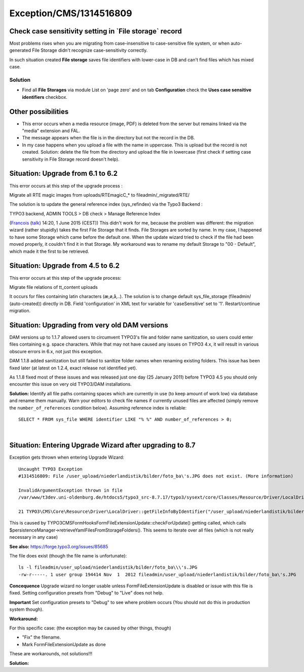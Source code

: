 .. _firstHeading:

Exception/CMS/1314516809
========================

Check case sensitivity setting in \`File storage\` record
---------------------------------------------------------

Most problems rises when you are migrating from case-insensitive to
case-sensitive file system, or when auto-generated File Storage didn't
recognize case-sensitivity correctly.

In such situation created **File storage** saves file identifiers with
lower-case in DB and can't find files which has mixed case.

Solution
~~~~~~~~

-  Find all **File Storages** via module List on 'page zero' and on tab
   **Configuration** check the **Uses case sensitive identifiers**
   checkbox.

Other possibilities
-------------------

-  This error occurs when a media resource (image, PDF) is deleted from
   the server but remains linked via the "media" extension and FAL.

-  The message appears when the file is in the directory but not the
   record in the DB.

-  In my case happens when you upload a file with the name in uppercase.
   This is upload but the record is not created. Solution: delete the
   file from the directory and upload the file in lowercase (first check
   if setting case sensitivity in File Storage record doesn't help).

Situation: Upgrade from 6.1 to 6.2
----------------------------------

This error occurs at this step of the upgrade process :

Migrate all RTE magic images from uploads/RTEmagicC_\* to
fileadmin/_migrated/RTE/

The solution is to update the general reference index (sys_refindex) via
the Typo3 Backend :

TYPO3 backend, ADMIN TOOLS > DB check > Manage Reference Index

(`Francois </wiki/index.php?title=User:Francois&action=edit&redlink=1>`__
(`talk </wiki/index.php?title=User_talk:Francois&action=edit&redlink=1>`__)
14:20, 1 June 2015 (CEST)) This didn't work for me, because the problem
was different: the migration wizard (rather stupidly) takes the first
File Storage that it finds. File Storages are sorted by name. In my
case, I happened to have some Storage which came before the default one.
When the update wizard tried to check if the file had been moved
properly, it couldn't find it in that Storage. My workaround was to
rename my default Storage to "00 - Default", which made it the first to
be retrieved.

Situation: Upgrade from 4.5 to 6.2
----------------------------------

This error occurs at this step of the upgrade process:

Migrate file relations of tt_content uploads

It occurs for files containing latin characters (æ,ø,å,..). The solution
is to change default sys_file_storage (fileadmin/ (auto-created))
directly in DB. Field 'configuration' in XML text for variable for
'caseSensitive' set to '1'. Restart/continue migration.

Situation: Upgrading from very old DAM versions
-----------------------------------------------

DAM versions up to 1.1.7 allowed users to circumvent TYPO3's file and
folder name sanitization, so users could enter files containing e.g.
space characters. While that may not have caused any issues on TYPO3
4.x, it will result in various obscure errors in 6.x, not just this
exception.

DAM 1.1.8 added sanitization but still failed to sanitize folder names
when renaming existing folders. This issue has been fixed later (at
latest on 1.2.4, exact release not identified yet).

As 1.1.8 fixed most of these issues and was released just one day (25
January 2011) before TYPO3 4.5 you should only encounter this issue on
very old TYPO3/DAM installations.

**Solution:** Identify all file paths containing spaces which are
currently in use (to keep amount of work low) via database and rename
them manually. Warn your editors to check file names if currently unused
files are affected (simply remove the ``number_of_references`` condition
below). Assuming reference index is reliable:

::

    SELECT * FROM sys_file WHERE identifier LIKE "% %" AND number_of_references > 0;

| 

Situation: Entering Upgrade Wizard after upgrading to 8.7
---------------------------------------------------------

Exception gets thrown when entering Upgrade Wizard:

::

   Uncaught TYPO3 Exception
   #1314516809: File /user_upload/niederlandistik/bilder/foto_ba\'s.JPG does not exist. (More information)

   InvalidArgumentException thrown in file
   /var/www/t3dev.uni-oldenburg.de/htdocs5/typo3_src-8.7.17/typo3/sysext/core/Classes/Resource/Driver/LocalDriver.php in line 253.

   21 TYPO3\CMS\Core\Resource\Driver\LocalDriver::getFileInfoByIdentifier("/user_upload/niederlandistik/bilder/foto_ba\'s.JPG", array)

This is caused by
TYPO3\CMS\Form\Hooks\FormFileExtensionUpdate::checkForUpdate() getting
called, which calls
$persistenceManager->retrieveYamlFilesFromStorageFolders(). This seems
to iterate over all files (which is not really necessary in any case)

**See also:** https://forge.typo3.org/issues/85685

The file does exist (though the file name is unfortunate):

::

   ls -l fileadmin/user_upload/niederlandistik/bilder/foto_ba\\\'s.JPG 
   -rw-r-----. 1 user group 194414 Nov  1  2012 fileadmin/user_upload/niederlandistik/bilder/foto_ba\'s.JPG

**Concequence** Upgrade wizard no longer usable unless
FormFileExtensionUpdate is disabled or issue with this file is fixed.
Setting configuration presets from "Debug" to "Live" does not help.

**Important** Set configuration presets to "Debug" to see where problem
occurs (You should not do this in production system though).

**Workaround:**

For this specific case: (the exception may be caused by other things,
though)

-  "Fix" the filename.
-  Mark FormFileExtensionUpdate as done

These are workarounds, not solutions!!!

**Solution:**
